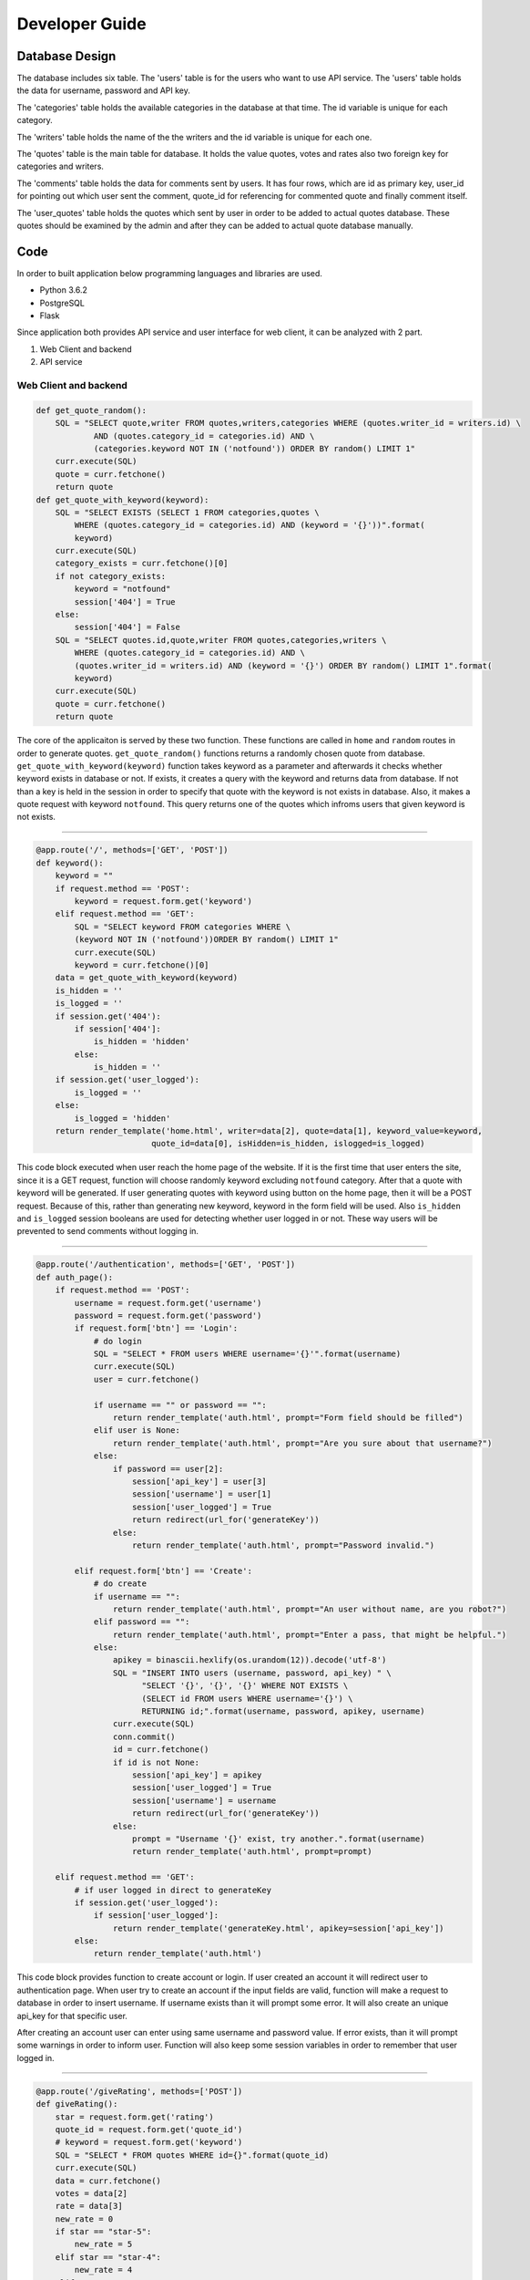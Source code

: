 Developer Guide
===============

Database Design
---------------

|eRdiagram.png|

The database includes six table. The 'users' table is for the users who want to use API service. The 'users' table holds the data for username, password and API key.

The 'categories' table holds the available categories in the database at that time. The id variable is unique for each category.

The 'writers' table holds the name of the the writers and the id variable is unique for each one.

The 'quotes' table is the main table for database. It holds the value quotes, votes and rates also two foreign key for categories and writers.

The 'comments' table holds the data for comments sent by users. It has four rows, which are id as primary key, user_id for pointing out which user sent the comment,
quote_id for referencing for commented quote and finally comment itself.

The 'user_quotes' table holds the quotes which sent by user in order to be added to actual quotes database. These quotes should 
be examined by the admin and after they can be added to actual quote database manually.


Code
----

In order to built application below programming languages and libraries are used.

- Python 3.6.2
- PostgreSQL
- Flask


Since application both provides API service and user interface for web client, it can be analyzed with 2 part.

#. Web Client and backend
#. API service

Web Client and backend
^^^^^^^^^^^^^^^^^^^^^^

.. code-block:: python

    def get_quote_random():
        SQL = "SELECT quote,writer FROM quotes,writers,categories WHERE (quotes.writer_id = writers.id) \ 
                AND (quotes.category_id = categories.id) AND \
                (categories.keyword NOT IN ('notfound')) ORDER BY random() LIMIT 1"
        curr.execute(SQL)
        quote = curr.fetchone()
        return quote
    def get_quote_with_keyword(keyword):    
        SQL = "SELECT EXISTS (SELECT 1 FROM categories,quotes \
            WHERE (quotes.category_id = categories.id) AND (keyword = '{}'))".format(
            keyword)
        curr.execute(SQL)
        category_exists = curr.fetchone()[0]
        if not category_exists:
            keyword = "notfound"
            session['404'] = True
        else:
            session['404'] = False
        SQL = "SELECT quotes.id,quote,writer FROM quotes,categories,writers \
            WHERE (quotes.category_id = categories.id) AND \
            (quotes.writer_id = writers.id) AND (keyword = '{}') ORDER BY random() LIMIT 1".format(
            keyword)
        curr.execute(SQL)
        quote = curr.fetchone()
        return quote

The core of the applicaiton is served by these two function. These functions are called in ``home`` and ``random`` routes in order to generate quotes.
``get_quote_random()`` functions returns a randomly chosen quote from database. ``get_quote_with_keyword(keyword)`` function takes keyword as a parameter
and afterwards it checks whether keyword exists in database or not. If exists, it creates a query with the keyword and returns data from database. If not
than a key is held in the session in order to specify that quote with the keyword is not exists in database. Also, it makes a quote request with keyword
``notfound``. This query returns one of the quotes which infroms users that given keyword is not exists.

------------

.. code-block:: python

    @app.route('/', methods=['GET', 'POST'])
    def keyword():
        keyword = ""
        if request.method == 'POST':
            keyword = request.form.get('keyword')
        elif request.method == 'GET':
            SQL = "SELECT keyword FROM categories WHERE \
            (keyword NOT IN ('notfound'))ORDER BY random() LIMIT 1"
            curr.execute(SQL)
            keyword = curr.fetchone()[0]
        data = get_quote_with_keyword(keyword)
        is_hidden = ''
        is_logged = ''
        if session.get('404'):
            if session['404']:
                is_hidden = 'hidden'
            else:
                is_hidden = ''
        if session.get('user_logged'):
            is_logged = ''
        else:
            is_logged = 'hidden'
        return render_template('home.html', writer=data[2], quote=data[1], keyword_value=keyword, 
                            quote_id=data[0], isHidden=is_hidden, islogged=is_logged)


This code block executed when user reach the home page of the website. If it is the first time that user enters the site, since it is a GET request, function
will choose randomly keyword excluding ``notfound`` category. After that a quote with keyword will be generated. If user generating quotes with keyword using button
on the home page, then it will be a POST request. Because of this, rather than generating new keyword, keyword in the form field will be used. Also ``is_hidden`` and 
``is_logged`` session booleans are used for detecting whether user logged in or not. These way users will be prevented to send comments without logging in.

------------

.. code-block:: python

    @app.route('/authentication', methods=['GET', 'POST'])
    def auth_page():
        if request.method == 'POST':
            username = request.form.get('username')
            password = request.form.get('password')
            if request.form['btn'] == 'Login':
                # do login
                SQL = "SELECT * FROM users WHERE username='{}'".format(username)
                curr.execute(SQL)
                user = curr.fetchone()

                if username == "" or password == "":
                    return render_template('auth.html', prompt="Form field should be filled")
                elif user is None:
                    return render_template('auth.html', prompt="Are you sure about that username?")
                else:
                    if password == user[2]:
                        session['api_key'] = user[3]
                        session['username'] = user[1]
                        session['user_logged'] = True
                        return redirect(url_for('generateKey'))
                    else:
                        return render_template('auth.html', prompt="Password invalid.")

            elif request.form['btn'] == 'Create':
                # do create
                if username == "":
                    return render_template('auth.html', prompt="An user without name, are you robot?")
                elif password == "":
                    return render_template('auth.html', prompt="Enter a pass, that might be helpful.")
                else:
                    apikey = binascii.hexlify(os.urandom(12)).decode('utf-8')
                    SQL = "INSERT INTO users (username, password, api_key) " \
                          "SELECT '{}', '{}', '{}' WHERE NOT EXISTS \ 
                          (SELECT id FROM users WHERE username='{}') \
                          RETURNING id;".format(username, password, apikey, username)
                    curr.execute(SQL)
                    conn.commit()
                    id = curr.fetchone()
                    if id is not None:
                        session['api_key'] = apikey
                        session['user_logged'] = True
                        session['username'] = username
                        return redirect(url_for('generateKey'))
                    else:
                        prompt = "Username '{}' exist, try another.".format(username)
                        return render_template('auth.html', prompt=prompt)

        elif request.method == 'GET':
            # if user logged in direct to generateKey
            if session.get('user_logged'):
                if session['user_logged']:
                    return render_template('generateKey.html', apikey=session['api_key'])
            else:
                return render_template('auth.html')
                

This code block provides function to create account or login. If user created an account it will redirect user to authentication page.
When user try to create an account if the input fields are valid, function will make a request to database in order to insert username. 
If username exists than it will prompt some error. It will also create an unique api_key for that specific user.

After creating an account user can enter using same username and password value. If error exists, than it will prompt some warnings in order to inform user. 
Function will also keep some session variables in order to remember that user logged in.

------------

.. code-block:: python

    @app.route('/giveRating', methods=['POST'])
    def giveRating():
        star = request.form.get('rating')
        quote_id = request.form.get('quote_id')
        # keyword = request.form.get('keyword')
        SQL = "SELECT * FROM quotes WHERE id={}".format(quote_id)
        curr.execute(SQL)
        data = curr.fetchone()
        votes = data[2]
        rate = data[3]
        new_rate = 0
        if star == "star-5":
            new_rate = 5
        elif star == "star-4":
            new_rate = 4
        elif star == "star-3":
            new_rate = 3
        elif star == "star-2":
            new_rate = 2
        elif star == "star-1":
            new_rate = 1

        rate = float(rate * votes + new_rate) / float(votes + 1)
        votes = votes + 1

        SQL = "UPDATE quotes SET rate={}, votes={} WHERE id={}".format(rate, votes, quote_id)
        curr.execute(SQL)
        conn.commit()
        return jsonify({
            'status': 'OK',
            'rating': star
        })


.. code-block:: javascript

    $(function () {
            $('.star').click(function (input) {
                if ($(this).is(':checked')) {
                    var star = input.target.id;
                    var quote_id = $('#quote-id').html();
                    var keyword = '{{ keyword_value }}';
                    $.post('/giveRating', {rating: star, quote_id: quote_id, keyword: keyword}, 
                    function (result) {
                        setTimeout(function () {
                            $('#thankYou').fadeIn(4000);
                        }, 1500);
                        $('#ratingFrom').fadeOut(1500);
                    })
                }
            });
        });

|giveRating.png|

In this code blocks giving rating for quotes handled. With jquery post request the rating clicked by user will sent to ``giveRating()`` function.
This function will use this information and update the votes and rating in the database for that specific quteo.

------------

.. code-block:: python

    @app.route('/addNew', methods=['GET', 'POST'])
    def addNew():
        SQL = "SELECT keyword FROM categories"
        curr.execute(SQL)
        categories = ''

        if session.get('user_logged'):
            prompt_hidden = "hidden"
            btn_hidden = ""
        else:
            prompt_hidden = ""
            btn_hidden = "hidden"
        for x in curr.fetchall():
            if x[0] != "notfound":
                categories += "<option value=" + "{}>".format(x[0]) + x[0] + "</option>"

        if request.method == "POST":
            quote = request.form.get('quote')
            writer = request.form.get('writer')
            keyword = request.form.get('sel1')
            if session.get('username'):
                username = session['username']
                # if user is admin he can directly add to the main quotes table
                if username == "admin":
                    SQL = "SELECT id FROM writers WHERE writer = '{}'".format(writer)
                    curr.execute(SQL)
                    writer_id = curr.fetchone()

                    SQL = "SELECT id from categories WHERE keyword = '{}'".format(keyword)
                    curr.execute(SQL)
                    category_id = curr.fetchone()[0]

                    if writer_id:
                        # writer is in database
                        writer_id = writer_id[0]
                    else:
                        # writer is not in database
                        # insert writer than return id
                        SQL = "INSERT INTO writers(writer) VALUES ('{}') RETURNING id".format(writer)
                        curr.execute(SQL)
                        conn.commit()
                        writer_id = curr.fetchone()[0]

                    SQL = "INSERT INTO quotes(quote, category_id, writer_id) \ 
                    VALUES ('{}', {}, {})".format(quote, category_id, writer_id)

                else:
                    SQL = "INSERT INTO user_quotes(user_id, quote, writer, category_id) VALUES  \
                      ((SELECT id FROM users WHERE username = '{}'),'{}','{}',\
                      (SELECT id FROM categories WHERE keyword = '{}'))".format(
                        username, quote, writer, keyword)

                curr.execute(SQL)
                conn.commit()

        return render_template("addNew.html", categoryList=categories, promptHidden=prompt_hidden, 
                              btnHidden=btn_hidden, prompt='')


This code block handles adding new quotes to database using web interface. It will give different behaviours whether the user 
``admin`` or not. If it is admin then the quotes will be directly added to quotes database. Otherwise they will be added to 
``user_quotes`` table. 


API Service
^^^^^^^^^^^

API service require authentication and also gives some errors if some credential is absent. 
Errors and necessity of authentication provided using these functions


.. code-block:: python

    @app.route('/quote/api/v1.0/random', methods=['GET'])
    @auth.login_required
    def get_random():
        quote = get_quote_random()
        if 'ApiKey' not in request.headers:
            return make_response(jsonify({'error': 'Add ApiKey to header'}), 400)
        api_key = request.headers['ApiKey']
        api_key_exist_in_db = False
        SQL = "SELECT id from users WHERE api_key='{}'".format(api_key)

        if api_key != "":
            curr.execute(SQL)
            if curr.fetchone() is not None: api_key_exist_in_db = True

        if api_key == "" or not api_key_exist_in_db:
            return make_response(jsonify({'error': 'ApiKey Missing or Wrong'}), 400)
        else:
            return jsonify({
                'quote': quote[1],
                'writer': quote[2]
            })


    @app.route('/quote/api/v1.0/<string:keyword>', methods=['GET'])
    @auth.login_required
    def get_with_keyword(keyword):
        quote = get_quote_with_keyword(keyword=keyword)

        if 'ApiKey' not in request.headers:
            return make_response(jsonify({'error': 'Add ApiKey to header'}), 400)
        api_key = request.headers['ApiKey']
        api_key_exist_in_db = False
        SQL = "SELECT id from users WHERE api_key='{}'".format(api_key)

        if api_key != "":
            curr.execute(SQL)
            if curr.fetchone() is not None: api_key_exist_in_db = True

        if api_key == "" or not api_key_exist_in_db:
            return make_response(jsonify({'error': 'ApiKey Missing or Wrong'}), 400)
        else:
            if len(quote) == 0:
                abort(404)
            return jsonify({
                'quote': quote[1],
                'writer': quote[2]
            })
 

If user enters credential properly, these functions check for ``api_key`` and return quotes either with keyword or 
randomly choosen as before. The ``get_quote_random()`` and ``get_quote_with_keyword()`` functions works as described in the web client part.


.. |eRdiagram.png| image:: https://s20.postimg.org/gtxk3wum5/erdiagram.png
.. |giveRating.png| image:: https://s20.postimg.org/wxemh0qjh/give_Rating.png
